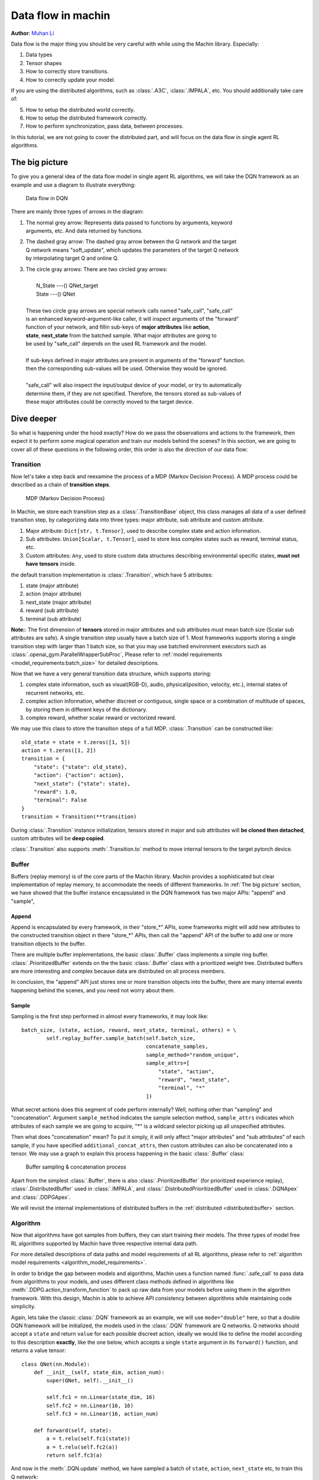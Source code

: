 Data flow in machin
================================================================
**Author**: `Muhan Li <https://github.com/iffiX>`_

Data flow is the major thing you should be very careful with while using the
Machin library. Especially:

1. Data types
2. Tensor shapes
3. How to correctly store transitions.
4. How to correctly update your model.

If you are using the distributed algorithms, such as :class:`.A3C`, :class:`.IMPALA`, etc.
You should additionally take care of:

5. How to setup the distributed world correctly.
6. How to setup the distributed framework correctly.
7. How to perform synchronization, pass data, between processes.

In this tutorial, we are not going to cover the distributed part, and will focus on
the data flow in single agent RL algorithms.

The big picture
----------------------------------------------------------------
To give you a general idea of the data flow model in single agent RL algorithms,
we will take the DQN framework as an example and use a diagram to illustrate everything:

.. figure:: ../static/tutorials/data_flow_in_machin/dqn_dflow.svg
   :alt: dflow

   Data flow in DQN

There are mainly three types of arrows in the diagram:

1. | The normal grey arrow: Represents data passed to functions by arguments, keyword
   | arguments, etc. And data returned by functions.
2. | The dashed gray arrow: The dashed gray arrow between the Q network and the target
   | Q network means "soft_update", which updates the parameters of the target Q network
   | by interpolating target Q and online Q.
3. | The circle gray arrows: There are two circled gray arrows:
   |
   |     N_State ---() QNet_target
   |     State ---() QNet
   |
   | These two circle gray arrows are special network calls named "safe_call", "safe_call"
   | is an enhanced keyword-argument-like caller, it will inspect arguments of the "forward"
   | function of your network, and fillin sub-keys of **major attributes** like **action**,
   | **state**, **next_state** from the batched sample. What major attributes are going to
   | be used by "safe_call" depends on the used RL framework and the model.
   |
   | If sub-keys defined in major attributes are present in arguments of the "forward" function.
   | then the corresponding sub-values will be used. Otherwise they would be ignored.
   |
   | "safe_call" will also inspect the input/output device of your model, or try to automatically
   | determine them, if they are not specified. Therefore, the tensors stored as sub-values of
   | these major attributes could be correctly moved to the target device.

Dive deeper
----------------------------------------------------------------
So what is happening under the hood exactly? How do we pass the observations
and actions to the framework, then expect it to perform some magical operation
and train our models behind the scenes? In this section, we are going to cover
all of these questions in the following order, this order is also the direction
of our data flow:

.. centered:: Transition -> Buffer -> Algorithm

Transition
+++++++++++++++++++++++++++++++++++++++++++++++++++++++++++++++++
Now let's take a step back and reexamine the process of a MDP (Markov Decision Process).
A MDP process could be described as a chain of **transition steps**.

.. figure:: ../static/tutorials/data_flow_in_machin/mdp.svg
   :alt: MDP

   MDP (Markov Decision Process)

In Machin, we store each transition step as a :class:`.TransitionBase` object, this
class manages all data of a user defined transition step, by categorizing data into
three types: major attribute, sub attribute and custom attribute.

1. Major attribute: ``Dict[str, t.Tensor]``, used to describe complex state and action information.
2. Sub attributes: ``Union[Scalar, t.Tensor]``, used to store less complex states such as reward, terminal status, etc.
3. Custom attributes: ``Any``, used to store custom data structures describing environmental specific states, **must not have tensors** inside.

the default transition implementation is :class:`.Transition`, which have 5 attributes:

1. state (major attribute)
2. action (major attribute)
3. next_state (major attribute)
4. reward (sub attribute)
5. terminal (sub attribute)

**Note:**: The first dimension of **tensors** stored in major attributes and sub attributes
must mean batch size (Scalar sub attributes are safe). A single transition step usually
have a batch size of 1. Most frameworks supports storing a single transition step with
larger than 1 batch size, so that you may use batched environment executors such as
:class:`.openai_gym.ParallelWrapperSubProc`, Please refer to :ref:`model requirements
<model_requirements:batch_size>` for detailed descriptions.

Now that we have a very general transition data structure, which supports storing:

1. complex state information, such as visual(RGB-D), audio, physical(position, velocity, etc.),
   internal states of recurrent networks, etc.
2. complex action information, whether discreet or contiguous, single space or a combination
   of multitude of spaces, by storing them in different keys of the dictionary.
3. complex reward, whether scalar reward or vectorized reward.

We may use this class to store the transition steps of a full MDP. :class:`.Transition` can
be constructed like::

    old_state = state = t.zeros([1, 5])
    action = t.zeros([1, 2])
    transition = {
        "state": {"state": old_state},
        "action": {"action": action},
        "next_state": {"state": state},
        "reward": 1.0,
        "terminal": False
    }
    transition = Transition(**transition)

During :class:`.Transition` instance initialization, tensors stored in major and sub attributes
will **be cloned then detached**, custom attributes will be **deep copied**.

:class:`.Transition` also supports :meth:`.Transition.to` method to move
internal tensors to the target pytorch device.

Buffer
+++++++++++++++++++++++++++++++++++++++++++++++++++++++++++++++++
Buffers (replay memory) is of the core parts of the Machin library. Machin provides
a sophisticated but clear implementation of replay memory, to accommodate the needs
of different frameworks. In :ref:`The big picture` section, we have showed that the
buffer instance encapsulated in the DQN framework has two major APIs: "append" and "sample",

Append
*****************************************************************
Append is encapsulated by every framework, in their "store_*" APIs, some frameworks
might will add new attributes to the constructed transition object in there "store_*" APIs,
then call the "append" API of the buffer to add one or more transition objects to the buffer.

There are multiple buffer implementations, the basic :class:`.Buffer` class implements a simple
ring buffer. :class:`.PrioritizedBuffer` extends on the the basic :class:`.Buffer` class with
a prioritized weight tree. Distributed buffers are more interesting and complex because data
are distributed on all process members.

In conclusion, the "append" API just stores one or more transition objects into the buffer,
there are many internal events happening behind the scenes, and you need not worry about them.

Sample
*****************************************************************
Sampling is the first step performed in almost every frameworks,
it may look like::

    batch_size, (state, action, reward, next_state, terminal, others) = \
            self.replay_buffer.sample_batch(self.batch_size,
                                            concatenate_samples,
                                            sample_method="random_unique",
                                            sample_attrs=[
                                                "state", "action",
                                                "reward", "next_state",
                                                "terminal", "*"
                                            ])

What secret actions does this segment of code perform internally? Well, nothing
other than "sampling" and "concatenation". Argument ``sample_method`` indicates
the sample selection method, ``sample_attrs`` indicates which attributes of each
sample we are going to acquire, "*" is a wildcard selector picking
up all unspecified attributes.

Then what does "concatenation" mean? To put it simply, it will only affect "major attributes"
and "sub attributes" of each sample, if you have specified ``additional_concat_attrs``, then
custom attributes can also be concatenated into a tensor. We may use a graph to explain this
process happening in the basic :class:`.Buffer` class:

.. figure:: ../static/tutorials/data_flow_in_machin/buffer.svg
   :alt: buffer

   Buffer sampling & concatenation process

Apart from the simplest :class:`.Buffer`, there is also :class:`.PrioritizedBuffer` (for
prioritized experience replay), :class:`.DistributedBuffer` used in :class:`.IMPALA`,
and :class:`.DistributedPrioritizedBuffer` used in :class:`.DQNApex` and :class:`.DDPGApex`.

We will revisit the internal implementations of distributed buffers in the
:ref:`distributed <distributed:buffer>` section.

Algorithm
+++++++++++++++++++++++++++++++++++++++++++++++++++++++++++++++++
Now that algorithms have got samples from buffers, they can
start training their models. The three types of model free RL algorithms
supported by Machin have three respective internal data path.

For more detailed descriptions of data paths and model requirements of all RL algorithms,
please refer to :ref:`algorithm model requirements <algorithm_model_requirements>`.

In order to bridge the gap between models and algorithms, Machin uses a function named :func:`.safe_call`
to pass data from algorithms to your models, and uses different class methods defined in
algorithms like :meth:`.DDPG.action_transform_function` to pack up raw data from your models
before using them in the algorithm framework. With this design, Machin is able to
achieve API consistency between algorithms while maintaining code simplicity.

Again, lets take the classic :class:`.DQN` framework as an example, we will use ``mode="double"``
here, so that a double DQN framework will be initialized, the models used
in the :class:`.DQN` framework are Q networks. Q networks should accept a ``state`` and
return ``value`` for each possible discreet action, ideally we would like to define the model
according to this description **exactly**, like the one below, which accepts a single ``state``
argument in its ``forward()`` function, and returns a value tensor::

    class QNet(nn.Module):
        def __init__(self, state_dim, action_num):
            super(QNet, self).__init__()

            self.fc1 = nn.Linear(state_dim, 16)
            self.fc2 = nn.Linear(16, 16)
            self.fc3 = nn.Linear(16, action_num)

        def forward(self, state):
            a = t.relu(self.fc1(state))
            a = t.relu(self.fc2(a))
            return self.fc3(a)

And now in the :meth:`.DQN.update` method, we have sampled a batch of ``state``, ``action``,
``next_state`` etc, to train this Q network::

    batch_size, (state, action, reward, next_state, terminal, others) = \
        self.replay_buffer.sample_batch(self.batch_size,
                                        concatenate_samples,
                                        sample_method="random_unique",
                                        sample_attrs=[
                                            "state", "action",
                                            "reward", "next_state",
                                            "terminal", "*"
                                        ])

where major attributes like ``state``, ``action``, ``next_state`` are **dictionaries of tensors**,
while sub attributes like ``reward`` and ``terminal`` are two tensors of shape ``[batch_size, 1]``,
we will ignore ``others`` for now, because if you are not inheriting from the DQN framework and
write your own :meth:`.DQN.reward_func`, ``others`` does nothing.

In order to get the target Q value, which is used as an value estimation of the next state, we
must use the Q network / the target Q network to criticize the sampled ``next_state``::

    q_value = self.criticize(state)

:meth:`DQN.criticize` internally calls :func:`.safe_call`::

    if use_target:
        return safe_call(self.qnet_target, state)
    else:
        return safe_call(self.qnet, state)


:func:`.safe_call` is a relatively complex function, it does the following things in general:

1. | Check input & output device of your model, if they are not defined, try to
   | automatically determine them by checking locations of all parameters.
2. | Check argument names of the ``forward`` method of your model, this step will fail
   | if it is not defined or your model is a ``JIT`` model complied by pytorch.
3. | Try to resolve values of arguments by looking them up in the passed dictionaries,
   | Additional keys in dictionaries that does not belong to args will be ignored.

Therefore, the sampled ``state`` must have the required key: "state", and "state" is the
first argument (exclude self) of ``QNet.forwrad``.

After forwarding, the Q network will pass predicted Q values back to the DQN framework,
and data path is complete, the result Q values of next step will be passed to :meth:`DQN.reward_func`
to calculate target Q values, and then new values will be used to train the online Q network.

Summary
----------------------------------------------------------------
Generally speaking, Just treat all above process as an "advanced kwargs call",
During sampling, you will interact with your environment, and store some state tensors as values
in a dictionary::

    old_state = state = t.zeros([1, 5])
    action = t.zeros([1, 2])
    for _ in range(100):
        dqn.store_transition({
            "state": {"state": old_state},
            "action": {"action": action},
            "next_state": {"state": state},
            "reward": 1.0,
            "terminal": False
        })

Then during training, you will invoke the update method of your framework, and it will
concatenate states, actions, and next states in the **first dimension**::

    batch_size, (state, action, reward, next_state, terminal, others) = \
            self.replay_buffer.sample_batch(self.batch_size,
                                            concatenate_samples,
                                            sample_method="random_unique",
                                            sample_attrs=[
                                                "state", "action",
                                                "reward", "next_state",
                                                "terminal", "*"
                                            ])

    # state = {"state": t.zeros([batch_size, 5])}
    # action = {"action": t.zeros([batch_size, 2])}
    # next_state = {"state": t.zeros([batch_size, 5])}

Then states, actions, and next states will be passed to your networks, **safely**, since
tensors will be automatically moved to your model's input device, and input device can
be automatically determined or manually specified::

    # DQN
    q_value = self.criticize(state)

    # DDPG
    next_value = self.criticize(next_state, next_action, True)

    # PPO
    __, new_action_log_prob, new_action_entropy, *_ = \
                    self.eval_act(state, action)
    ...
    value = self.criticize(state)

And criticized values will be used to update your networks, done.
